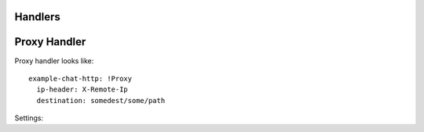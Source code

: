 .. _handlers:

Handlers
========


Proxy Handler
=============

Proxy handler looks like::

  example-chat-http: !Proxy
    ip-header: X-Remote-Ip
    destination: somedest/some/path

Settings:

.. opt:: destination

   (required) The name of the destination and *subpath* where to forward
   request to.

.. opt:: ip-header

   (default is null) Name of the HTTP header where to put source IP address to.

.. opt:: max-payload-size

   (default ``10MiB``) Maximum payload size that might be send to this
   destination

